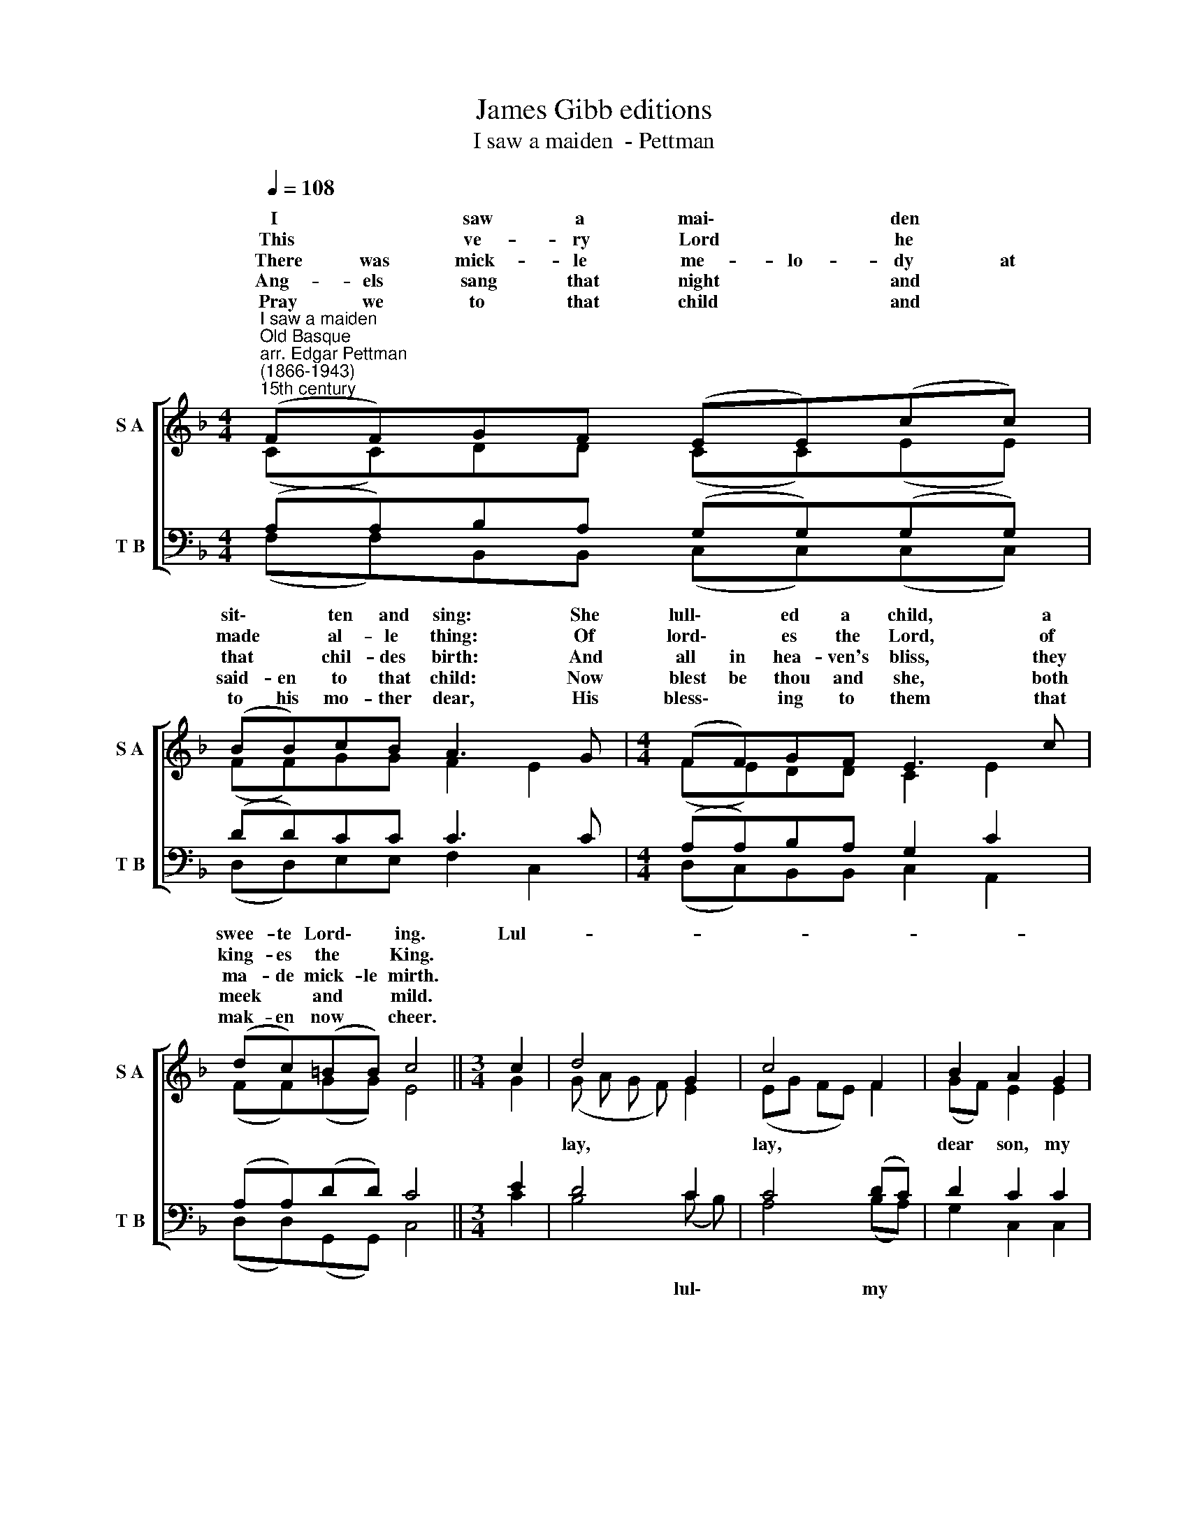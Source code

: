 X:1
T:James Gibb editions
T:I saw a maiden  - Pettman
%%score [ ( 1 2 ) ( 3 4 ) ]
L:1/8
Q:1/4=108
M:4/4
K:F
V:1 treble nm="S A" snm="S A"
V:2 treble 
V:3 bass nm="T B" snm="T B"
V:4 bass 
V:1
"^I saw a maiden""^Old Basque\narr. Edgar Pettman\n(1866-1943)""^15th century" (FF)GF (EE)(cc) | %1
w: ~~I * saw a mai\- * den *|
w: ~~This * ve- ry Lord * he *|
w: ~~There was mick- le me- lo- dy at|
w: ~~Ang- els sang that night * and *|
w: ~~Pray we to that child * and *|
 (BB)cB A3 G |[M:4/4] (FF)GF E3 c | (dc)(=BB) c4 ||[M:3/4] c2 | d4 G2 | c4 F2 | B2 A2 G2 | %8
w: sit\- * ten and sing: She|lull\- * ed a child, a|swee- te Lord\- * ing.|Lul-||||
w: made * al- le thing: Of|lord\- * es the Lord, of|king- es the * King.|||||
w: that * chil- des birth: And|all in hea- ven's bliss, they|ma- de mick- le mirth.|||||
w: said- en to that child: Now|blest be thou and she, both|meek * and * mild.|||||
w: to his mo- ther dear, His|bless\- * ing to them that|mak- en now * cheer.|||||
 (AB) c2 F2 |[M:3/4] G4 A2 | B4 d2 ||[M:4/4] c2 F4 (BA) | G2 F2 G4 | F8 |] %14
w: sweet\- * * *|||* * my *|||
w: ||||||
w: ||||||
w: ||||||
w: ||||||
V:2
 (CC)DD (CC)(EE) | (FF)GG F2 E2 |[M:4/4] (FE)DD C2 E2 | (FF)(GG) E4 ||[M:3/4] G2 | (G A G F) E2 | %6
w: |||||lay, * * * *|
 (EG FE) F2 | (GF) E2 E2 | F2 F2 F2 |[M:3/4] (F2 _E2) (F E) | (_E2 D2) (D=E) ||[M:4/4] F2 F4 F2 | %12
w: lay, * * * *|dear * son, my|* ing. Lul-|lay,- * lul\- *|lay, * my *|dear heart, *|
 (D E) F2 (F2 E2) | C8 |] %14
w: own * dear dar\- *|ling.|
V:3
 (A,A,)B,A, (G,G,)(G,G,) | (DD)CC C3 C |[M:4/4] (A,A,)B,A, G,2 C2 | (A,A,)(DD) C4 ||[M:3/4] E2 | %5
 D4 C2 | C4 (DC) | D2 C2 C2 | C2 C2 C2 |[M:3/4] B,4 C2 | F,4 F,2 ||[M:4/4] C2 A,4 (D C) | %12
 B,2 A,2 (C3 B,) | A,8 |] %14
V:4
 (F,F,)B,,B,, (C,C,)(C,C,) | (D,D,)E,E, F,2 C,2 |[M:4/4] (D,C,)B,,B,, C,2 A,,2 | %3
w: |||
 (D,D,)(G,,G,,) C,4 ||[M:3/4] C2 | B,4 (C B,) | A,4 (B,A,) | G,2 C,2 C,2 | (F,G,) A,2 A,2 | %9
w: ||* lul\- *|* my *|||
[M:3/4] G,4 F,2 | B,,4 B,,2 ||[M:4/4] A,,2 D,4 (G,,A,,) | B,,2 D,2 C,4 | F,,8 |] %14
w: |||||


